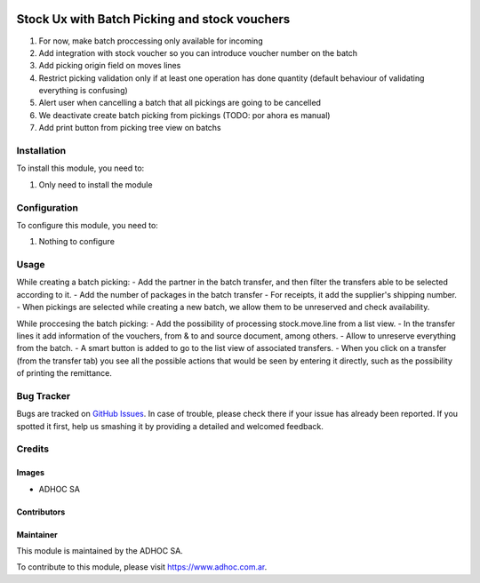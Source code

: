 .. |company| replace:: ADHOC SA

.. |company_logo| image:: https://raw.githubusercontent.com/ingadhoc/maintainer-tools/master/resources/adhoc-logo.png
   :alt: ADHOC SA
   :target: https://www.adhoc.com.ar

.. |icon| image:: https://raw.githubusercontent.com/ingadhoc/maintainer-tools/master/resources/adhoc-icon.png

.. image:: https://img.shields.io/badge/license-AGPL--3-blue.png
   :target: https://www.gnu.org/licenses/agpl
   :alt: License: AGPL-3

==============================================
Stock Ux with Batch Picking and stock vouchers
==============================================

#. For now, make batch proccessing only available for incoming
#. Add integration with stock voucher so you can introduce voucher number on the batch
#. Add picking origin field on moves lines
#. Restrict picking validation only if at least one operation has done quantity (default behaviour of validating everything is confusing)
#. Alert user when cancelling a batch that all pickings are going to be cancelled
#. We deactivate create batch picking from pickings (TODO: por ahora es manual)
#. Add print button from picking tree view on batchs

Installation
============

To install this module, you need to:

#. Only need to install the module

Configuration
=============

To configure this module, you need to:

#. Nothing to configure

Usage
=====

While creating a batch picking:
- Add the partner in the batch transfer, and then filter the transfers able to be selected according to it.
- Add the number of packages in the batch transfer
- For receipts, it add the supplier's shipping number.
- When pickings are selected while creating a new batch, we allow them to be unreserved and check availability.

While proccesing the batch picking:
- Add the possibility of processing stock.move.line from a list view.
- In the transfer lines it add information of the vouchers, from & to and source document, among others.
- Allow to unreserve everything from the batch.
- A smart button is added to go to the list view of associated transfers.
- When you click on a transfer (from the transfer tab) you see all the possible actions that would be seen by entering it directly, such as the possibility of printing the remittance.

.. image:: https://odoo-community.org/website/image/ir.attachment/5784_f2813bd/datas
   :alt: Try me on Runbot
   :target: http://runbot.adhoc.com.ar/

Bug Tracker
===========

Bugs are tracked on `GitHub Issues
<https://github.com/ingadhoc/stock/issues>`_. In case of trouble, please
check there if your issue has already been reported. If you spotted it first,
help us smashing it by providing a detailed and welcomed feedback.

Credits
=======

Images
------

* |company| |icon|

Contributors
------------

Maintainer
----------

|company_logo|

This module is maintained by the |company|.

To contribute to this module, please visit https://www.adhoc.com.ar.
